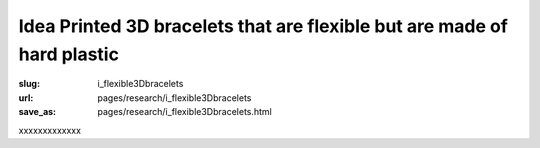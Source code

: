 Idea Printed 3D bracelets that are flexible but are made of hard plastic
===========================================================================

:slug: i_flexible3Dbracelets
:url: pages/research/i_flexible3Dbracelets
:save_as: pages/research/i_flexible3Dbracelets.html

xxxxxxxxxxxxx




